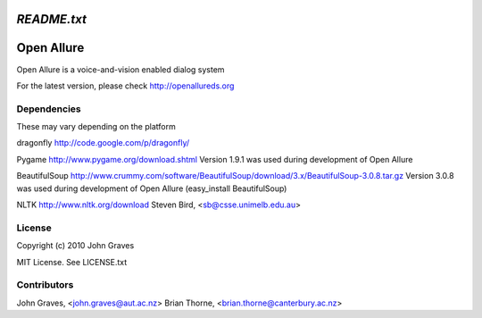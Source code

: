 =====================
`README.txt`
=====================

===========
Open Allure
===========

Open Allure is a voice-and-vision enabled dialog system

For the latest version, please check http://openallureds.org

Dependencies
============

These may vary depending on the platform

dragonfly
http://code.google.com/p/dragonfly/

Pygame
http://www.pygame.org/download.shtml
Version 1.9.1 was used during development of Open Allure

BeautifulSoup
http://www.crummy.com/software/BeautifulSoup/download/3.x/BeautifulSoup-3.0.8.tar.gz
Version 3.0.8 was used during development of Open Allure
(easy_install BeautifulSoup)

NLTK
http://www.nltk.org/download
Steven Bird, <sb@csse.unimelb.edu.au>

License
=======

Copyright (c) 2010 John Graves

MIT License.  See LICENSE.txt


Contributors
============
John Graves, <john.graves@aut.ac.nz>
Brian Thorne, <brian.thorne@canterbury.ac.nz>
